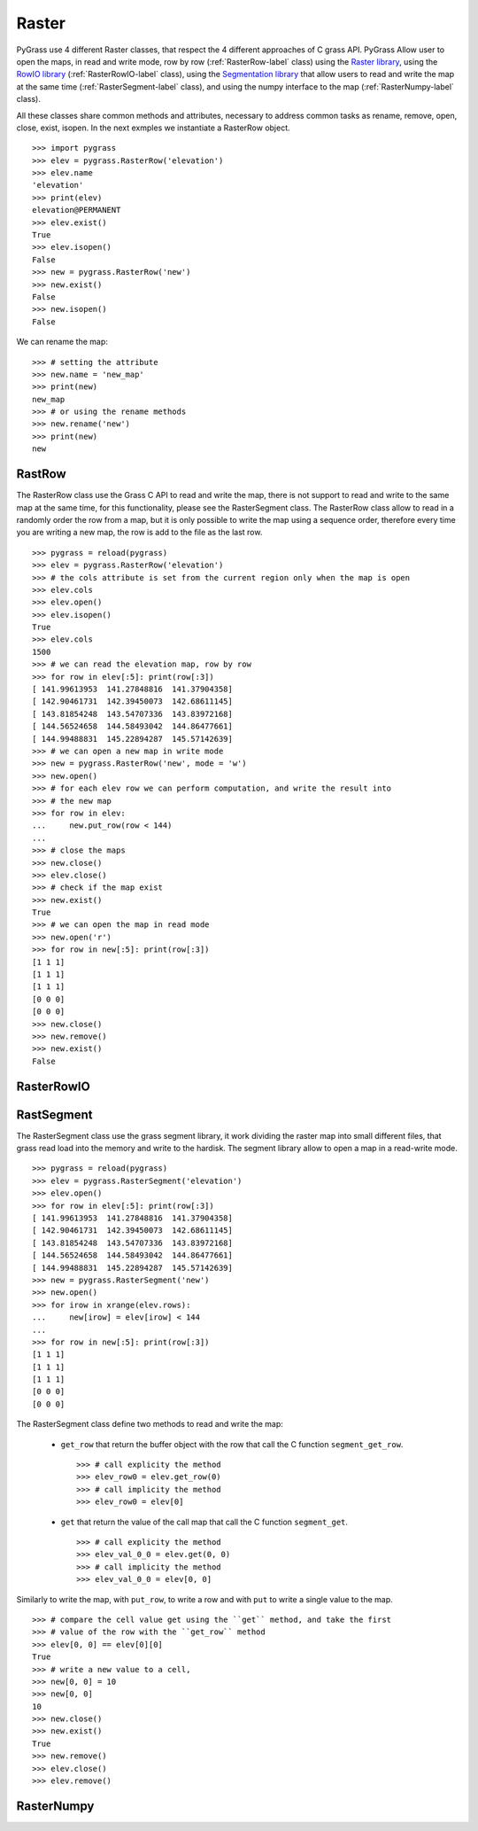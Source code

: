 .. _raster-label:

Raster
======

PyGrass use 4 different Raster classes, that respect the 4 different approaches
of C grass API. PyGrass Allow user to open the maps, in read and write mode,
row by row (:ref:`RasterRow-label` class) using the
`Raster library <http://grass.osgeo.org/programming7/rasterlib.html>`_,
using the
`RowIO library <http://grass.osgeo.org/programming7/rowiolib.html>`_
(:ref:`RasterRowIO-label` class), using the
`Segmentation library <http://grass.osgeo.org/programming7/segmentlib.html>`_
that allow users to read and write the
map at the same time (:ref:`RasterSegment-label` class), and using the numpy interface
to the map (:ref:`RasterNumpy-label` class).

All these classes share common methods and attributes, necessary to address
common tasks as rename, remove, open, close, exist, isopen.
In the next exmples we instantiate a RasterRow object. ::

    >>> import pygrass
    >>> elev = pygrass.RasterRow('elevation')
    >>> elev.name
    'elevation'
    >>> print(elev)
    elevation@PERMANENT
    >>> elev.exist()
    True
    >>> elev.isopen()
    False
    >>> new = pygrass.RasterRow('new')
    >>> new.exist()
    False
    >>> new.isopen()
    False


We can rename the map:   ::

    >>> # setting the attribute
    >>> new.name = 'new_map'
    >>> print(new)
    new_map
    >>> # or using the rename methods
    >>> new.rename('new')
    >>> print(new)
    new


.. _RasterRow-label:

RastRow
-------

The RasterRow class use the Grass C API to read and write the map, there is not
support to read and write to the same map at the same time, for this
functionality, please see the RasterSegment class.
The RasterRow class allow to read in a randomly order the row from a map, but
it is only possible to write the map using a sequence order, therefore every
time you are writing a new map, the row is add to the file as the last row.

::

    >>> pygrass = reload(pygrass)
    >>> elev = pygrass.RasterRow('elevation')
    >>> # the cols attribute is set from the current region only when the map is open
    >>> elev.cols
    >>> elev.open()
    >>> elev.isopen()
    True
    >>> elev.cols
    1500
    >>> # we can read the elevation map, row by row
    >>> for row in elev[:5]: print(row[:3])
    [ 141.99613953  141.27848816  141.37904358]
    [ 142.90461731  142.39450073  142.68611145]
    [ 143.81854248  143.54707336  143.83972168]
    [ 144.56524658  144.58493042  144.86477661]
    [ 144.99488831  145.22894287  145.57142639]
    >>> # we can open a new map in write mode
    >>> new = pygrass.RasterRow('new', mode = 'w')
    >>> new.open()
    >>> # for each elev row we can perform computation, and write the result into
    >>> # the new map
    >>> for row in elev:
    ...     new.put_row(row < 144)
    ...
    >>> # close the maps
    >>> new.close()
    >>> elev.close()
    >>> # check if the map exist
    >>> new.exist()
    True
    >>> # we can open the map in read mode
    >>> new.open('r')
    >>> for row in new[:5]: print(row[:3])
    [1 1 1]
    [1 1 1]
    [1 1 1]
    [0 0 0]
    [0 0 0]
    >>> new.close()
    >>> new.remove()
    >>> new.exist()
    False


.. _RasterRowIO-label:

RasterRowIO
-----------


.. _RasterSegment-label:


RastSegment
-----------

The RasterSegment class use the grass segment library, it work dividing the
raster map into small different files, that grass read load into the memory
and write to the hardisk.
The segment library allow to open a map in a read-write mode. ::

    >>> pygrass = reload(pygrass)
    >>> elev = pygrass.RasterSegment('elevation')
    >>> elev.open()
    >>> for row in elev[:5]: print(row[:3])
    [ 141.99613953  141.27848816  141.37904358]
    [ 142.90461731  142.39450073  142.68611145]
    [ 143.81854248  143.54707336  143.83972168]
    [ 144.56524658  144.58493042  144.86477661]
    [ 144.99488831  145.22894287  145.57142639]
    >>> new = pygrass.RasterSegment('new')
    >>> new.open()
    >>> for irow in xrange(elev.rows):
    ...     new[irow] = elev[irow] < 144
    ...
    >>> for row in new[:5]: print(row[:3])
    [1 1 1]
    [1 1 1]
    [1 1 1]
    [0 0 0]
    [0 0 0]

The RasterSegment class define two methods to read and write the map:

    * ``get_row`` that return the buffer object with the row that call the
      C function ``segment_get_row``. ::

        >>> # call explicity the method
        >>> elev_row0 = elev.get_row(0)
        >>> # call implicity the method
        >>> elev_row0 = elev[0]

    * ``get`` that return the value of the call map that call the
      C function ``segment_get``. ::

        >>> # call explicity the method
        >>> elev_val_0_0 = elev.get(0, 0)
        >>> # call implicity the method
        >>> elev_val_0_0 = elev[0, 0]

Similarly to write the map, with ``put_row``, to write a row and with ``put``
to write a single value to the map. ::

    >>> # compare the cell value get using the ``get`` method, and take the first
    >>> # value of the row with the ``get_row`` method
    >>> elev[0, 0] == elev[0][0]
    True
    >>> # write a new value to a cell,
    >>> new[0, 0] = 10
    >>> new[0, 0]
    10
    >>> new.close()
    >>> new.exist()
    True
    >>> new.remove()
    >>> elev.close()
    >>> elev.remove()



.. _RasterNumpy-label:

RasterNumpy
-----------


